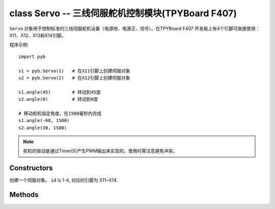class Servo -- 三线伺服舵机控制模块(TPYBoard F407)
===================================================

``Servo`` 对象用于控制标准的三线伺服舵机设备（电源地、电源正、信号）。在TPYBoard F407
开发板上有4个引脚可直接使用：X11、X12、X13和X14引脚。

程序示例::

    import pyb

    s1 = pyb.Servo(1)   # 在X11引脚上创建伺服对象
    s2 = pyb.Servo(2)   # 在X12引脚上创建伺服对象

    s1.angle(45)        # 转动到45度
    s2.angle(0)         # 转动到0度

    # 移动舵机指定角度，在1500毫秒内完成
    s1.angle(-60, 1500)
    s2.angle(30, 1500)

.. note:: 舵机的驱动是通过Timer(5)产生PWM输出来实现的。使用时需注意避免冲突。

Constructors
------------

.. class:: pyb.Servo(id)

   创建一个伺服对象。  ``id`` is 1-4, 对应的引脚为 X11~X14.


Methods
-------

.. method:: Servo.angle([angle, time=0])

   不传参数，返回当前角度。

   传递参数, 设置角度:

     - ``angle`` 指定转动的角度。
     - ``time`` 达到指定角度所需的毫秒数。若忽略，将以最快的速度。

.. method:: Servo.speed([speed, time=0])

   不传参数，返回当前转动速度。

   传递参数, 设置转动速度:

     - ``speed`` 要设置的转动速度,介于-100到100之间。
     - ``time`` 达到指定速度所需的毫秒数。若忽略，将以最短的时间。

.. method:: Servo.pulse_width([value])

   不传参数，返回原始的脉冲宽度值。

   传递参数，设置脉冲宽度值。

.. method:: Servo.calibration([pulse_min, pulse_max, pulse_centre, [pulse_angle_90, pulse_speed_100]])

   不传参数，返回当前校准的数据。数据类型为元组，内含5个元素。

   传递参数，设置定时校准:

     - ``pulse_min`` 允许的最小脉冲宽度。
     - ``pulse_max`` 允许的最大脉冲宽度。
     - ``pulse_centre`` 与中心/零位相对应的脉冲宽度。
     - ``pulse_angle_90`` 90度角的脉冲宽度。
     - ``pulse_speed_100`` 与速度100相对应的脉冲宽度。
